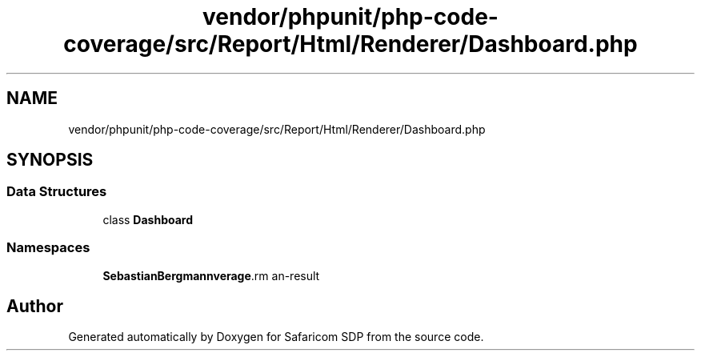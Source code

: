 .TH "vendor/phpunit/php-code-coverage/src/Report/Html/Renderer/Dashboard.php" 3 "Sat Sep 26 2020" "Safaricom SDP" \" -*- nroff -*-
.ad l
.nh
.SH NAME
vendor/phpunit/php-code-coverage/src/Report/Html/Renderer/Dashboard.php
.SH SYNOPSIS
.br
.PP
.SS "Data Structures"

.in +1c
.ti -1c
.RI "class \fBDashboard\fP"
.br
.in -1c
.SS "Namespaces"

.in +1c
.ti -1c
.RI " \fBSebastianBergmann\\CodeCoverage\\Report\\Html\fP"
.br
.in -1c
.SH "Author"
.PP 
Generated automatically by Doxygen for Safaricom SDP from the source code\&.
